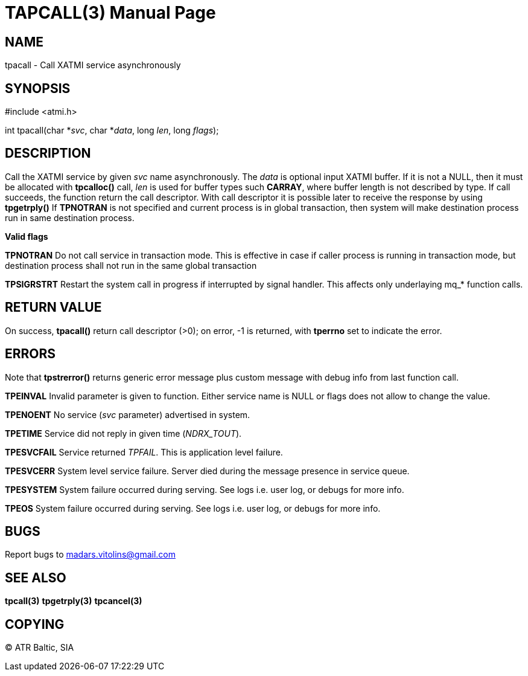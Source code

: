 TAPCALL(3)
==========
:doctype: manpage


NAME
----
tpacall - Call XATMI service asynchronously


SYNOPSIS
--------
#include <atmi.h>

int tpacall(char *'svc', char *'data', long 'len', long 'flags');


DESCRIPTION
-----------
Call the XATMI service by given 'svc' name asynchronously. The 'data' is optional input XATMI buffer. If it is not a NULL, then it must be allocated with *tpcalloc()* call, 'len' is used for buffer types such *CARRAY*, where buffer length is not described by type. If call succeeds, the function return the call descriptor. With call descriptor it is possible later to receive the response by using *tpgetrply()* If *TPNOTRAN* is not specified and current process is in global transaction, then system will make destination process run in same destination process.

*Valid flags*

*TPNOTRAN* Do not call service in transaction mode. This is effective in case if caller process is running in transaction mode, but destination process shall not run in the same global transaction

*TPSIGRSTRT* Restart the system call in progress if interrupted by signal handler. This affects only underlaying mq_* function calls.

RETURN VALUE
------------
On success, *tpacall()* return call descriptor (>0); on error, -1 is returned, with *tperrno* set to indicate the error.


ERRORS
------
Note that *tpstrerror()* returns generic error message plus custom message with debug info from last function call.

*TPEINVAL* Invalid parameter is given to function. Either service name is NULL or flags does not allow to change the value.

*TPENOENT* No service ('svc' parameter) advertised in system.

*TPETIME* Service did not reply in given time ('NDRX_TOUT'). 

*TPESVCFAIL* Service returned 'TPFAIL'. This is application level failure.

*TPESVCERR* System level service failure. Server died during the message presence in service queue.

*TPESYSTEM* System failure occurred during serving. See logs i.e. user log, or debugs for more info.

*TPEOS* System failure occurred during serving. See logs i.e. user log, or debugs for more info.

BUGS
----
Report bugs to madars.vitolins@gmail.com

SEE ALSO
--------
*tpcall(3)* *tpgetrply(3)* *tpcancel(3)*

COPYING
-------
(C) ATR Baltic, SIA

